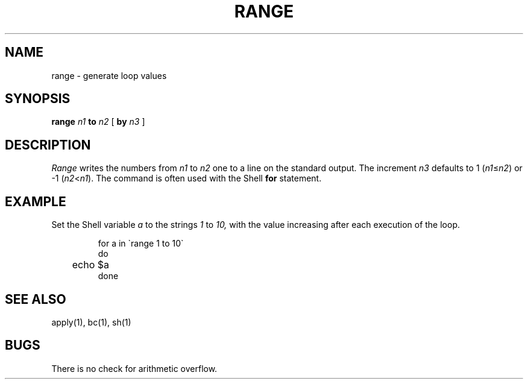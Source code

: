 .TH RANGE 1 local
.SH NAME
range \- generate loop values
.SH SYNOPSIS
.BI range " n1" " to" " n2"
[
.BI by " n3"
]
.SH DESCRIPTION
.I Range
writes the numbers from
.I n1
to
.I n2
one to a line on the standard output.
The increment
.I n3
defaults to
1
.RI ( n1 \(<= n2 )
or
\-1
.RI ( n2 < n1 ).
The command is often used with the Shell
.B for
statement.
.SH EXAMPLE
Set the Shell variable
.I a
to
the strings
.I 1
to
.I 10,
with the value increasing after each
execution of the loop.
.PP
.RS
.nf
for a in \`range 1 to 10\`
do
	echo $a
done
.fi
.RE
.SH SEE ALSO
apply(1), bc(1), sh(1)
.SH BUGS
There is no check for arithmetic overflow.
